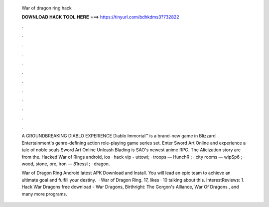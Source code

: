   War of dragon ring hack
  
  
  
  𝐃𝐎𝐖𝐍𝐋𝐎𝐀𝐃 𝐇𝐀𝐂𝐊 𝐓𝐎𝐎𝐋 𝐇𝐄𝐑𝐄 ===> https://tinyurl.com/bdhkdms3?732822
  
  
  
  .
  
  
  
  .
  
  
  
  .
  
  
  
  .
  
  
  
  .
  
  
  
  .
  
  
  
  .
  
  
  
  .
  
  
  
  .
  
  
  
  .
  
  
  
  .
  
  
  
  .
  
  A GROUNDBREAKING DIABLO EXPERIENCE Diablo Immortal™ is a brand-new game in Blizzard Entertainment's genre-defining action role-playing game series set. Enter Sword Art Online and experience a tale of noble souls Sword Art Online Unleash Blading is SAO's newest anime RPG. The Alicization story arc from the. Hacked War of Rings android, ios · hack vip - uttowi; · troops — HunchR ; · city rooms — wipSp6 ; · wood, stone, ore, iron — 81ressl ; · dragon.
  
  War of Dragon Ring Android latest APK Download and Install. You will lead an epic team to achieve an ultimate goal and fulfill your destiny.  · War of Dragon Ring. 17, likes · 10 talking about this. InterestReviews: 1. Hack War Dragons free download - War Dragons, Birthright: The Gorgon's Alliance, War Of Dragons , and many more programs.

